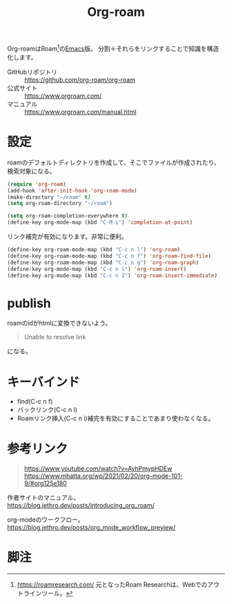 :PROPERTIES:
:ID:       815a2c31-7ddb-40ad-bae0-f84e1cfd8de1
:END:
#+title: Org-roam

Org-roamはRoam[fn:1]の[[id:1ad8c3d5-97ba-4905-be11-e6f2626127ad][Emacs]]版。
分割＋それらをリンクすることで知識を構造化します。

- GitHubリポジトリ :: https://github.com/org-roam/org-roam
- 公式サイト :: https://www.orgroam.com/
- マニュアル :: https://www.orgroam.com/manual.html

* 設定
roamのデフォルトディレクトリを作成して、そこでファイルが作成されたり、検索対象になる。

#+begin_src emacs-lisp
  (require 'org-roam)
  (add-hook 'after-init-hook 'org-roam-mode)
  (make-directory "~/roam" t)
  (setq org-roam-directory "~/roam")
#+end_src

#+begin_src emacs-lisp
  (setq org-roam-completion-everywhere t)
  (define-key org-mode-map (kbd "C-M-i") 'completion-at-point)
#+end_src
リンク補完が有効になります。非常に便利。

#+begin_src emacs-lisp
  (define-key org-roam-mode-map (kbd "C-c n l") 'org-roam)
  (define-key org-roam-mode-map (kbd "C-c n f") 'org-roam-find-file)
  (define-key org-roam-mode-map (kbd "C-c n g") 'org-roam-graph)
  (define-key org-mode-map (kbd "C-c n i") 'org-roam-insert)
  (define-key org-mode-map (kbd "C-c n I") 'org-roam-insert-immediate)
#+end_src

* publish
roamのidがhtmlに変換できないよう。
#+begin_quote
Unable to resolve link
#+end_quote
になる。
* キーバインド
 - find(C-c n f)
 - バックリンク(C-c n l)
 - Roamリンク挿入(C-c n i)補完を有効にすることであまり使わなくなる。
* 参考リンク
#+begin_quote
https://www.youtube.com/watch?v=AyhPmypHDEw
https://www.mhatta.org/wp/2021/02/20/org-mode-101-9/#org125e180
#+end_quote

作者サイトのマニュアル。
https://blog.jethro.dev/posts/introducing_org_roam/

org-modeのワークフロー。
https://blog.jethro.dev/posts/org_mode_workflow_preview/
* 脚注
[fn:1] https://roamresearch.com/ 元となったRoam Researchは、Webでのアウトラインツール。
